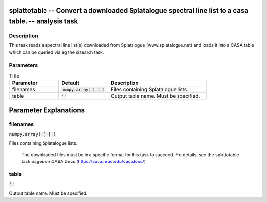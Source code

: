splattotable -- Convert a downloaded Splatalogue spectral line list to a casa table. -- analysis task
=======================================

Description
---------------------------------------

This task reads a spectral line list(s) downloaded from Splatalogue
(www.splatalogue.net) and loads it into a CASA table which can be
queried via eg the slsearch task.



Parameters
---------------------------------------

.. list-table:: Title
   :widths: 25 25 50 
   :header-rows: 1
   
   * - Parameter
     - Default
     - Description
   * - filenames
     - :code:`numpy.array( [  ] )`
     - Files containing Splatalogue lists.
   * - table
     - :code:`''`
     - Output table name. Must be specified.


Parameter Explanations
=======================================



filenames
---------------------------------------

:code:`numpy.array( [  ] )`

Files containing Splatalogue lists.

                     The downloaded files must be in a specific format
		     for this task to succeed. Fro details, see the splattotable
		     task pages on CASA Docs
		     (https://casa.nrao.edu/casadocs/)



table
---------------------------------------

:code:`''`

Output table name. Must be specified.




